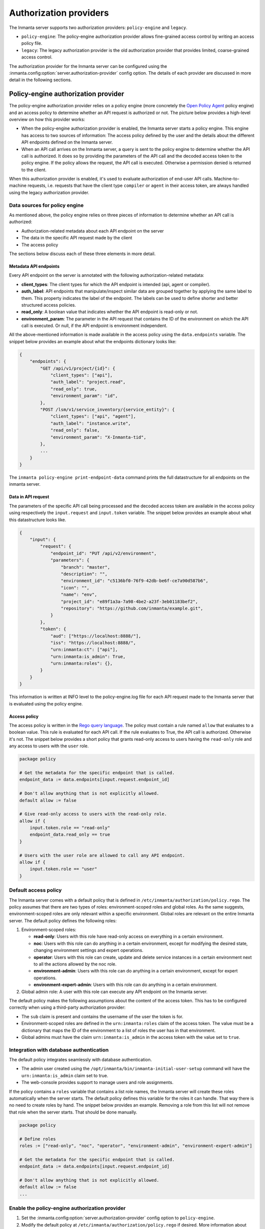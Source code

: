 Authorization providers
=======================

The Inmanta server supports two authorization providers: ``policy-engine`` and ``legacy``.

* ``policy-engine``: The policy-engine authorization provider allows fine-grained access control by writing an access policy file.
* ``legacy``: The legacy authorization provider is the old authorization provider that provides limited, coarse-grained access control.

The authorization provider for the Inmanta server can be configured using the :inmanta.config:option:`server.authorization-provider` config option. The details of each provider are discussed in more detail in the following sections.


Policy-engine authorization provider
------------------------------------

The policy-engine authorization provider relies on a policy engine (more concretely the `Open Policy Agent <https://www.openpolicyagent.org/>`_ policy engine) and an access policy to determine whether an API request is authorized or not. The picture below provides a high-level overview on how this provider works:

.. image:: images/overview_policy_engine.svg
  :width: 90%
  :align: center

* When the policy-engine authorization provider is enabled, the Inmanta server starts a policy engine. This engine has access to two sources of information: The access policy defined by the user and the details about the different API endpoints defined on the Inmanta server.
* When an API call arrives on the Inmanta server, a query is sent to the policy engine to determine whether the API call is authorized. It does so by providing the parameters of the API call and the decoded access token to the policy engine. If the policy allows the request, the API call is executed. Otherwise a permission denied is returned to the client.

When this authorization provider is enabled, it's used to evaluate authorization of end-user API calls. Machine-to-machine requests, i.e. requests that have the client type ``compiler`` or ``agent`` in their access token, are always handled using the legacy authorization provider.


Data sources for policy engine
^^^^^^^^^^^^^^^^^^^^^^^^^^^^^^

As mentioned above, the policy engine relies on three pieces of information to determine whether an API call is authorized:

* Authorization-related metadata about each API endpoint on the server
* The data in the specific API request made by the client
* The access policy

The sections below discuss each of these three elements in more detail.


Metadata API endpoints
""""""""""""""""""""""

Every API endpoint on the server is annotated with the following authorization-related metadata:

* **client_types**: The client types for which the API endpoint is intended (api, agent or compiler).
* **auth_label**: API endpoints that manipulate/inspect similar data are grouped together by applying the same label to them. This property indicates the label of the endpoint. The labels can be used to define shorter and better structured access policies.
* **read_only**: A boolean value that indicates whether the API endpoint is read-only or not.
* **environment_param**: The parameter in the API request that contains the ID of the environment on which the API call is executed. Or null, if the API endpoint is environment independent.

All the above-mentioned information is made available in the access policy using the ``data.endpoints`` variable. The snippet below provides an example about what the endpoints dictionary looks like:

.. code-block:: rego

    {
        "endpoints": {
            "GET /api/v1/project/{id}": {
                "client_types": ["api"],
                "auth_label": "project.read",
                "read_only": true,
                "environment_param": "id",
            },
            "POST /lsm/v1/service_inventory/{service_entity}": {
                "client_types": ["api", "agent"],
                "auth_label": "instance.write",
                "read_only": false,
                "environment_param": "X-Inmanta-tid",
            },
            ...
        }
    }

The ``inmanta policy-engine print-endpoint-data`` command prints the full datastructure for all endpoints on the inmanta server.


Data in API request
"""""""""""""""""""

The parameters of the specific API call being processed and the decoded access token are available in the access policy using respectively
the ``input.request`` and ``input.token`` variable. The snippet below provides an example about what this datastructure looks like.

.. code-block:: rego

   {
       "input": {
           "request": {
               "endpoint_id": "PUT /api/v2/environment",
               "parameters": {
                   "branch": "master",
                   "description": "",
                   "environment_id": "c5136bf0-76f9-42db-be6f-ce7a90d587b6",
                   "icon": "",
                   "name": "env",
                   "project_id": "e89f1a3a-7a98-4be2-a23f-3eb01183bef2",
                   "repository": "https://github.com/inmanta/example.git",
               }
           },
           "token": {
               "aud": ["https://localhost:8888/"],
               "iss": "https://localhost:8888/",
               "urn:inmanta:ct": ["api"],
               "urn:inmanta:is_admin": True,
               "urn:inmanta:roles": {},
           }
       }
   }

This information is written at INFO level to the policy-engine.log file for each API request made to the Inmanta server that is evaluated using the policy engine.


Access policy
"""""""""""""

The access policy is written in the `Rego query language <https://www.openpolicyagent.org/docs/policy-language>`_. The policy must contain a rule named ``allow`` that evaluates to a boolean value. This rule is evaluated for each API call. If the rule evaluates to True, the API call is authorized. Otherwise it's not. The snippet below provides a short policy that grants read-only access to users having the ``read-only`` role and any access to users with the ``user`` role.

.. code-block:: rego

    package policy

    # Get the metadata for the specific endpoint that is called.
    endpoint_data := data.endpoints[input.request.endpoint_id]

    # Don't allow anything that is not explicitly allowed.
    default allow := false

    # Give read-only access to users with the read-only role.
    allow if {
        input.token.role == "read-only"
        endpoint_data.read_only == true
    }

    # Users with the user role are allowed to call any API endpoint.
    allow if {
        input.token.role == "user"
    }

.. _authorization-default-access-policy:

Default access policy
^^^^^^^^^^^^^^^^^^^^^

The Inmanta server comes with a default policy that is defined in ``/etc/inmanta/authorization/policy.rego``. The policy assumes that there are two types of roles: environment-scoped roles and global roles. As the same suggests, environment-scoped roles are only relevant within a specific environment. Global roles are relevant on the entire Inmanta server. The default policy defines the following roles:

1. Environment-scoped roles:

   * **read-only**: Users with this role have read-only access on everything in a certain environment.
   * **noc**: Users with this role can do anything in a certain environment, except for modifying the desired state, changing environment settings and expert operations.
   * **operator**: Users with this role can create, update and delete service instances in a certain environment next to all the actions allowed by the noc role.
   * **environment-admin**: Users with this role can do anything in a certain environment, except for expert operations.
   * **environment-expert-admin**: Users with this role can do anything in a certain environment.

2. Global admin role: A user with this role can execute any API endpoint on the Inmanta server.

The default policy makes the following assumptions about the content of the access token. This has to be configured correctly when using a third-party authorization provider:

* The ``sub`` claim is present and contains the username of the user the token is for.
* Environment-scoped roles are defined in the ``urn:inmanta:roles`` claim of the access token. The value must be a dictionary that maps the ID of the environment to a list of roles the user has in that environment.
* Global admins must have the claim ``urn:inmanta:is_admin`` in the access token with the value set to ``true``.


Integration with database authentication
^^^^^^^^^^^^^^^^^^^^^^^^^^^^^^^^^^^^^^^^

The default policy integrates seamlessly with database authentication.

* The admin user created using the ``/opt/inmanta/bin/inmanta-initial-user-setup`` command will have the ``urn:inmanta:is_admin`` claim set to true.
* The web-console provides support to manage users and role assignments.

If the policy contains a ``roles`` variable that contains a list role names, the Inmanta server will create these roles automatically when the server starts. The default policy defines this variable for the roles it can handle. That way there is no need to create roles by hand. The snippet below provides an example. Removing a role from this list will not remove that role when the server starts. That should be done manually.


.. code-block:: rego

    package policy

    # Define roles
    roles := ["read-only", "noc", "operator", "environment-admin", "environment-expert-admin"]

    # Get the metadata for the specific endpoint that is called.
    endpoint_data := data.endpoints[input.request.endpoint_id]

    # Don't allow anything that is not explicitly allowed.
    default allow := false
    ...


Enable the policy-engine authorization provider
^^^^^^^^^^^^^^^^^^^^^^^^^^^^^^^^^^^^^^^^^^^^^^^

1. Set the :inmanta.config:option:`server.authorization-provider` config option to ``policy-engine``.
2. Modify the default policy at ``/etc/inmanta/authorization/policy.rego`` if desired. More information about writing your own access policy is available :ref:`here<authorization-writing-own-policy>`.
3. If a 3rd party auth broker is used, it must be configured to correctly set all claims required by the access policy. See :ref:`here<authorization-default-access-policy>` for claims required by the default policy.
4. Restart the inmanta server to activate the configuration changes.


.. _authorization-writing-own-policy:

Writing a custom access policy
^^^^^^^^^^^^^^^^^^^^^^^^^^^^^^

This section provides some guidance on how to test/debug your own access policy.


Troubleshooting: Policy engine fails to start
"""""""""""""""""""""""""""""""""""""""""""""

When the access policy contains a syntax error, the policy engine will fail to start and as such also the Inmanta server. In that case, the ``server.log`` file will indicate that the policy engine failed to start with a reference to the log file of the policy engine. The latter log file will contain more information about the specific issue. If required, the log level of the policy engine can be increased using the :inmanta.config:option:`policy_engine.log-level` config option.


.. _authorization-debugging-access-policy:

Debugging an access policy
""""""""""""""""""""""""""

If the access policy doesn't behave as expected, it can be debugged using the `Open Policy Agent extension for VS Code <https://www.openpolicyagent.org/docs/debugging#live-debugging>`_. Make sure the project contains the following three files:

* The policy file: This file needs to be in a directory (package) called *policy*.
* The data for the policy: This information can be obtained using the ``inmanta policy-engine print-endpoint-data`` command. Put the output in a file called *data.json*.
* The input for the policy: This information is logged at INFO level in the policy engine log file ``<log-dir>/policy_engine.log`` when a policy evaluation request is made by the server. If required, increase the log level of the policy engine using the :inmanta.config:option:`policy_engine.log-level` config option. For the specific API request that needs to be debugged, search for the ``received request`` log line in the policy engine log file as mentioned in the snippet below. Put the content of ``req_body`` in a file named *input.json*.

.. code-block:: rego

    [INFO] Received request.
      req_path = "/v1/data/policy/allow"
      req_body = |
          {
            "input": {
              "request": {
                "endpoint_id": "GET /api/v2/project",
                "parameters": {
                  "environment_details": false
                }
              },
              "token": {
                "iss": "https://77a5e8f227e8:8888/",
                "aud": [
                  "https://77a5e8f227e8:8888/"
                ],
                "urn:inmanta:ct": [
                  "api"
                ],
                "sub": "admin",
                "urn:inmanta:roles": {},
                "urn:inmanta:is_admin": true
              }
            }
          }
      req_params = {}
      client_addr = "@"
      req_id = 7
      req_method = "POST"


Now, open the policy file in VS Code and click on the debug button above the allow rule to start the debugger. The built-in ``print`` function can also be used to evaluate sub-expressions.


Testing an access policy
""""""""""""""""""""""""

Open Policy Agent provides support to write test cases for an access policy. To do this create a Rego project containing the access policy and data.json file as mentioned in the :ref:`previous section<authorization-debugging-access-policy>`. More information on how to write test cases and how to run them can be found `here <https://www.openpolicyagent.org/docs/policy-testing>`_.


Legacy authorization provider
-----------------------------

The legacy provider provides limited support for authorization by checking for inmanta specific claims inside the token. All inmanta claims
are prefixed with ``urn:inmanta:``. These claims are:

* ``urn:inmanta:ct`` A *required* comma delimited list of client types for which this client is authenticated. Each API call
  has one or more allowed client types. The list of valid client types (ct) are:

  * agent
  * compiler
  * api (cli, web-console, 3rd party service)
* ``urn:inmanta:env`` An *optional* claim. When this claim is present, the token is scoped to this inmanta environment. All
  tokens that the server generates for agents and compilers have this claim present to limit their access to the environment
  they belong to.

